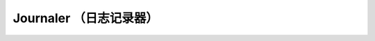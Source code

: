 ==========================
 Journaler （日志记录器）
==========================

.. confval:: journaler_write_head_interval
.. confval:: journaler_prefetch_periods
.. confval:: journaler_prezero_periods
